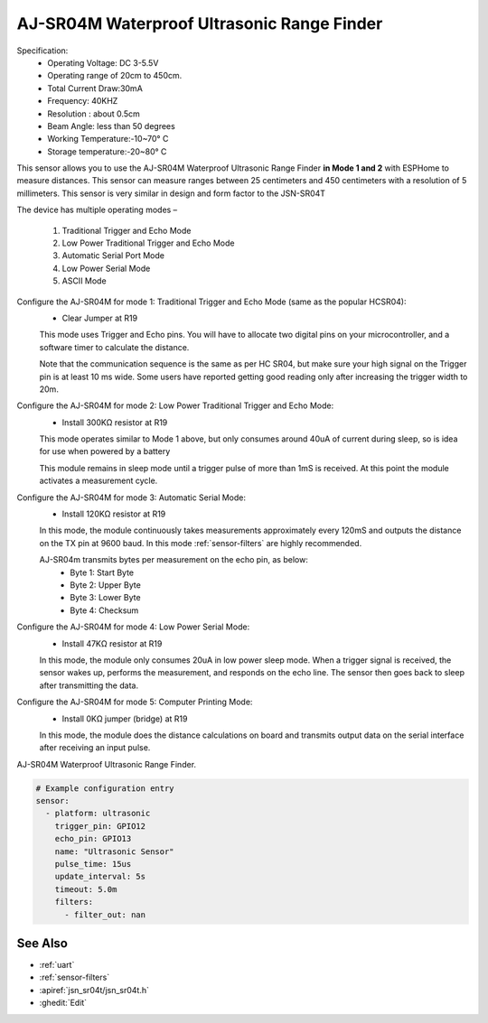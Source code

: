 AJ-SR04M Waterproof Ultrasonic Range Finder
============================================

.. seo::
    :description: Instructions for setting up AJ-SR04M waterproof ultrasonic distance sensor in ESPHome.
    :image: jsn-sr04t-v3.jpg
    :keywords: AJ-SR04M

Specification:
    - Operating Voltage: DC 3-5.5V
    - Operating range of 20cm to 450cm.
    - Total Current Draw:30mA
    - Frequency: 40KHZ
    - Resolution : about 0.5cm
    - Beam Angle: less than 50 degrees
    - Working Temperature:-10~70° C
    - Storage temperature:-20~80° C

This sensor allows you to use the AJ-SR04M Waterproof Ultrasonic Range Finder **in Mode 1 and 2**
with ESPHome to measure distances. This sensor can measure ranges between 25 centimeters and 
450 centimeters with a resolution of 5 millimeters. This sensor is very similar in design and 
form factor to the JSN-SR04T

The device has multiple operating modes –

    1) Traditional Trigger and Echo Mode
    2) Low Power Traditional Trigger and Echo Mode
    3) Automatic Serial Port Mode
    4) Low Power Serial Mode
    5) ASCII Mode

Configure the AJ-SR04M for mode 1: Traditional Trigger and Echo Mode (same as the popular HCSR04):
  - Clear Jumper at R19

  This mode uses Trigger and Echo pins. You will have to allocate two digital pins on your microcontroller, and a software timer to calculate the distance.

  Note that the communication sequence is the same as per HC SR04, but make sure your high signal on the Trigger pin is at least 10 ms 
  wide. Some users have reported getting good reading only after increasing the trigger width to 20m.

Configure the AJ-SR04M for mode 2: Low Power Traditional Trigger and Echo Mode:
  - Install 300KΩ resistor at R19

  This mode operates similar to Mode 1 above, but only consumes around 40uA of current during sleep, so is idea for use when powered by a battery

  This module remains in sleep mode until a trigger pulse of more than 1mS is received. At this point the module activates a measurement cycle.

Configure the AJ-SR04M for mode 3: Automatic Serial Mode:
  - Install 120KΩ resistor at R19

  In this mode, the module continuously takes measurements approximately every 120mS and outputs the distance on the TX pin at 9600 baud.
  In this mode :ref:`sensor-filters` are highly recommended.

  AJ-SR04m transmits bytes per measurement on the echo pin, as below:
    - Byte 1: Start Byte
    - Byte 2: Upper Byte
    - Byte 3: Lower Byte
    - Byte 4: Checksum

Configure the AJ-SR04M for mode 4: Low Power Serial Mode:
  - Install 47KΩ resistor at R19

  In this mode, the module only consumes 20uA in low power sleep mode. When a trigger signal is received, the sensor wakes up, performs the measurement,
  and responds on the echo line. The sensor then goes back to sleep after transmitting the data.

Configure the AJ-SR04M for mode 5: Computer Printing Mode:
  - Install 0KΩ jumper (bridge) at R19

  In this mode, the module does the distance calculations on board and transmits output data on the serial interface after receiving an input pulse. 

AJ-SR04M Waterproof Ultrasonic Range Finder.

.. code-block:: yaml

    # Example configuration entry
    sensor:
      - platform: ultrasonic
        trigger_pin: GPIO12
        echo_pin: GPIO13
        name: "Ultrasonic Sensor"
        pulse_time: 15us
        update_interval: 5s
        timeout: 5.0m
        filters:
          - filter_out: nan

See Also
--------

- :ref:`uart`
- :ref:`sensor-filters`
- :apiref:`jsn_sr04t/jsn_sr04t.h`
- :ghedit:`Edit`
